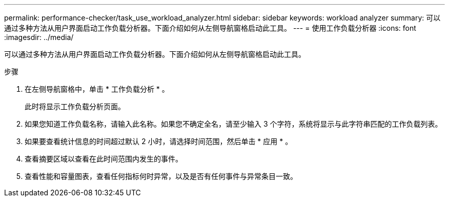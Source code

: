 ---
permalink: performance-checker/task_use_workload_analyzer.html 
sidebar: sidebar 
keywords: workload analyzer 
summary: 可以通过多种方法从用户界面启动工作负载分析器。下面介绍如何从左侧导航窗格启动此工具。 
---
= 使用工作负载分析器
:icons: font
:imagesdir: ../media/


[role="lead"]
可以通过多种方法从用户界面启动工作负载分析器。下面介绍如何从左侧导航窗格启动此工具。

.步骤
. 在左侧导航窗格中，单击 * 工作负载分析 * 。
+
此时将显示工作负载分析页面。

. 如果您知道工作负载名称，请输入此名称。如果您不确定全名，请至少输入 3 个字符，系统将显示与此字符串匹配的工作负载列表。
. 如果要查看统计信息的时间超过默认 2 小时，请选择时间范围，然后单击 * 应用 * 。
. 查看摘要区域以查看在此时间范围内发生的事件。
. 查看性能和容量图表，查看任何指标何时异常，以及是否有任何事件与异常条目一致。

